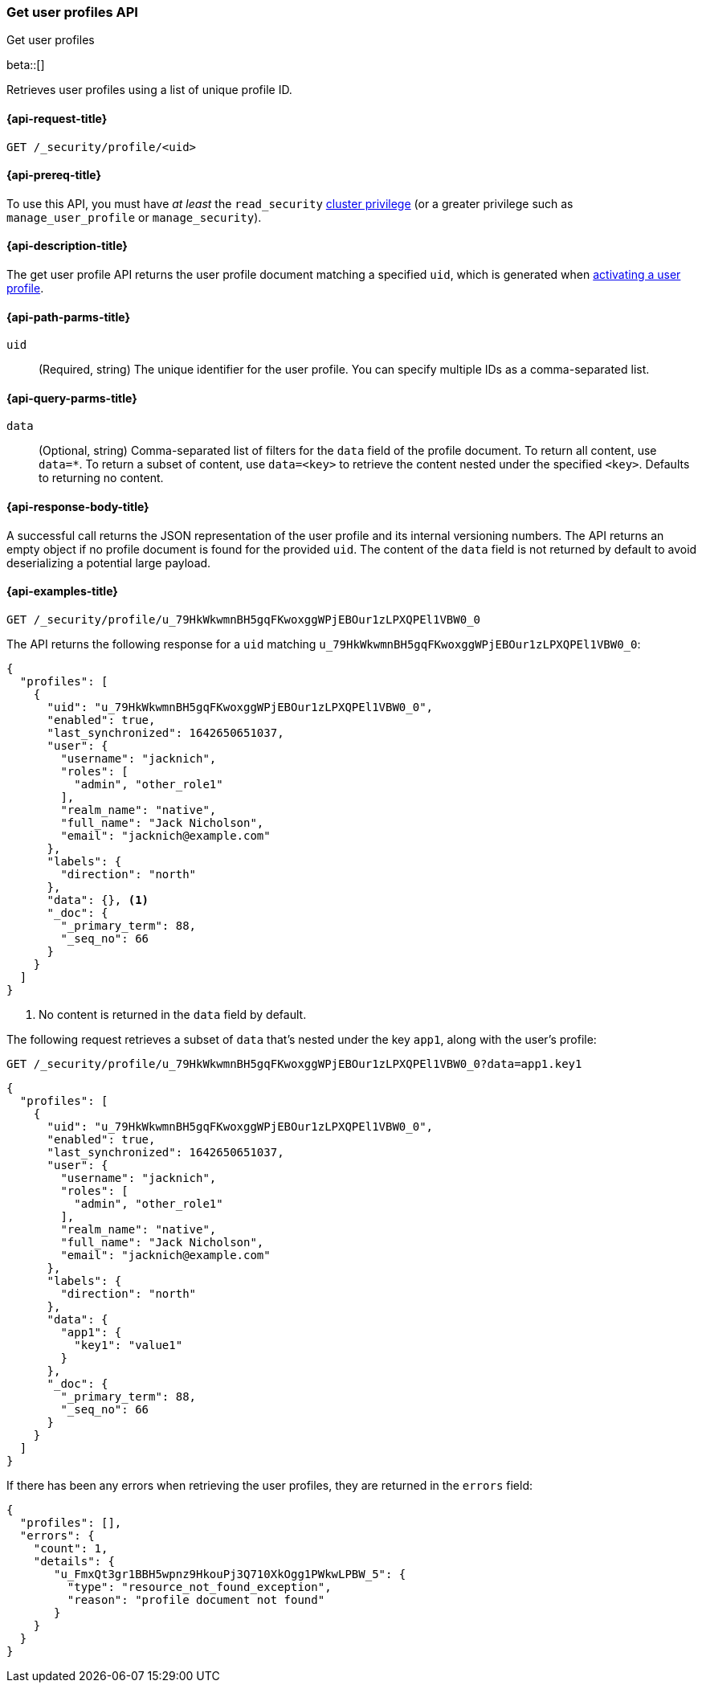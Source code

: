 [role="xpack"]
[[security-api-get-user-profile]]
=== Get user profiles API
++++
<titleabbrev>Get user profiles</titleabbrev>
++++

beta::[]

Retrieves user profiles using a list of unique profile ID.

[[security-api-get-user-profile-request]]
==== {api-request-title}

`GET /_security/profile/<uid>`

[[security-api-get-user-profile-prereqs]]
==== {api-prereq-title}

To use this API, you must have _at least_ the `read_security`
<<privileges-list-cluster,cluster privilege>> (or a greater privilege
such as `manage_user_profile` or `manage_security`).

[[security-api-get-user-profile-desc]]
==== {api-description-title}

The get user profile API returns the user profile document matching a specified
`uid`, which is generated when
<<security-api-activate-user-profile,activating a user profile>>.

[[security-api-get-user-profile-path-params]]
==== {api-path-parms-title}

`uid`::
(Required, string) The unique identifier for the user profile. You can specify multiple IDs as
a comma-separated list.

[[security-api-get-user-profile-query-params]]
==== {api-query-parms-title}

`data`::
(Optional, string) Comma-separated list of filters for the `data` field of
the profile document. To return all content, use `data=*`. To return a
subset of content, use `data=<key>` to retrieve the content nested under the
specified `<key>`. Defaults to returning no content.

[[security-api-get-user-profile-response-body]]
==== {api-response-body-title}

A successful call returns the JSON representation of the user profile
and its internal versioning numbers. The API returns an empty object
if no profile document is found for the provided `uid`.
The content of the `data` field is not returned by default to avoid deserializing
a potential large payload.

[[security-api-get-user-profile-example]]
==== {api-examples-title}

[source,console]
----
GET /_security/profile/u_79HkWkwmnBH5gqFKwoxggWPjEBOur1zLPXQPEl1VBW0_0
----
// TEST[setup:user_profiles]

The API returns the following response for a `uid` matching `u_79HkWkwmnBH5gqFKwoxggWPjEBOur1zLPXQPEl1VBW0_0`:

[source,console-result]
----
{
  "profiles": [
    {
      "uid": "u_79HkWkwmnBH5gqFKwoxggWPjEBOur1zLPXQPEl1VBW0_0",
      "enabled": true,
      "last_synchronized": 1642650651037,
      "user": {
        "username": "jacknich",
        "roles": [
          "admin", "other_role1"
        ],
        "realm_name": "native",
        "full_name": "Jack Nicholson",
        "email": "jacknich@example.com"
      },
      "labels": {
        "direction": "north"
      },
      "data": {}, <1>
      "_doc": {
        "_primary_term": 88,
        "_seq_no": 66
      }
    }
  ]
}
----
// TESTRESPONSE[s/1642650651037/$body.profiles.0.last_synchronized/]
// TESTRESPONSE[s/88/$body.profiles.0._doc._primary_term/]
// TESTRESPONSE[s/66/$body.profiles.0._doc._seq_no/]

<1> No content is returned in the `data` field by default.

The following request retrieves a subset of `data` that's nested under the
key `app1`, along with the user's profile:

[source,console]
----
GET /_security/profile/u_79HkWkwmnBH5gqFKwoxggWPjEBOur1zLPXQPEl1VBW0_0?data=app1.key1
----
// TEST[continued]

[source,console-result]
----
{
  "profiles": [
    {
      "uid": "u_79HkWkwmnBH5gqFKwoxggWPjEBOur1zLPXQPEl1VBW0_0",
      "enabled": true,
      "last_synchronized": 1642650651037,
      "user": {
        "username": "jacknich",
        "roles": [
          "admin", "other_role1"
        ],
        "realm_name": "native",
        "full_name": "Jack Nicholson",
        "email": "jacknich@example.com"
      },
      "labels": {
        "direction": "north"
      },
      "data": {
        "app1": {
          "key1": "value1"
        }
      },
      "_doc": {
        "_primary_term": 88,
        "_seq_no": 66
      }
    }
  ]
}
----
// TESTRESPONSE[s/1642650651037/$body.profiles.0.last_synchronized/]
// TESTRESPONSE[s/88/$body.profiles.0._doc._primary_term/]
// TESTRESPONSE[s/66/$body.profiles.0._doc._seq_no/]

If there has been any errors when retrieving the user profiles, they are returned in the `errors` field:

[source,js]
--------------------------------------------------
{
  "profiles": [],
  "errors": {
    "count": 1,
    "details": {
       "u_FmxQt3gr1BBH5wpnz9HkouPj3Q710XkOgg1PWkwLPBW_5": {
         "type": "resource_not_found_exception",
         "reason": "profile document not found"
       }
    }
  }
}
--------------------------------------------------
// NOTCONSOLE
